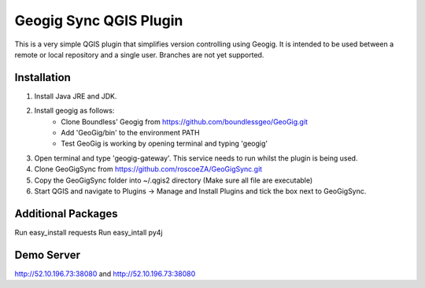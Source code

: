 Geogig Sync QGIS Plugin
========

This is a very simple QGIS plugin that simplifies version controlling using Geogig. It is intended
to be used between a remote or local repository and a single user. Branches are not yet supported.

Installation
-------------

1) Install Java JRE and JDK.
2) Install geogig as follows:
    - Clone Boundless' Geogig from https://github.com/boundlessgeo/GeoGig.git
    - Add 'GeoGig/bin' to the environment PATH
    - Test GeoGig is working by opening terminal and typing 'geogig'
3) Open terminal and type 'geogig-gateway'. This service needs to run whilst the plugin is being used.
4) Clone GeoGigSync from https://github.com/roscoeZA/GeoGigSync.git
5) Copy the GeoGigSync folder into ~/.qgis2 directory (Make sure all file are executable)
6) Start QGIS and navigate to Plugins -> Manage and Install Plugins and tick the box next to GeoGigSync.


Additional Packages
-----
Run easy_install requests
Run easy_intall py4j

Demo Server
--------

http://52.10.196.73:38080
and
http://52.10.196.73:38080
